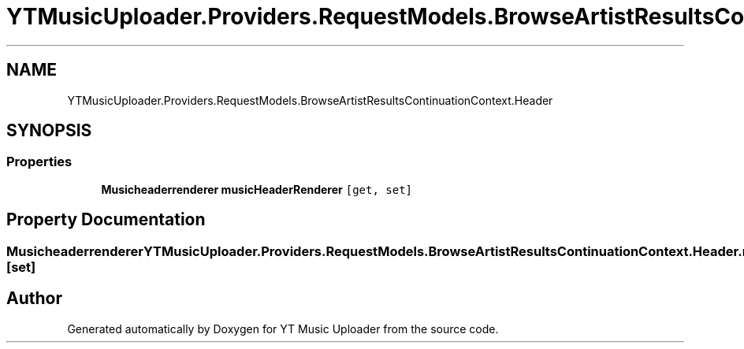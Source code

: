 .TH "YTMusicUploader.Providers.RequestModels.BrowseArtistResultsContinuationContext.Header" 3 "Sun Sep 13 2020" "YT Music Uploader" \" -*- nroff -*-
.ad l
.nh
.SH NAME
YTMusicUploader.Providers.RequestModels.BrowseArtistResultsContinuationContext.Header
.SH SYNOPSIS
.br
.PP
.SS "Properties"

.in +1c
.ti -1c
.RI "\fBMusicheaderrenderer\fP \fBmusicHeaderRenderer\fP\fC [get, set]\fP"
.br
.in -1c
.SH "Property Documentation"
.PP 
.SS "\fBMusicheaderrenderer\fP YTMusicUploader\&.Providers\&.RequestModels\&.BrowseArtistResultsContinuationContext\&.Header\&.musicHeaderRenderer\fC [get]\fP, \fC [set]\fP"


.SH "Author"
.PP 
Generated automatically by Doxygen for YT Music Uploader from the source code\&.
